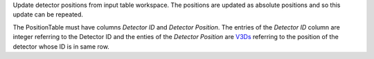 Update detector positions from input table workspace. The positions are
updated as absolute positions and so this update can be repeated.

The PositionTable must have columns *Detector ID* and *Detector
Position*. The entries of the *Detector ID* column are integer referring
to the Detector ID and the enties of the *Detector Position* are
`V3Ds <V3D>`__ referring to the position of the detector whose ID is in
same row.
